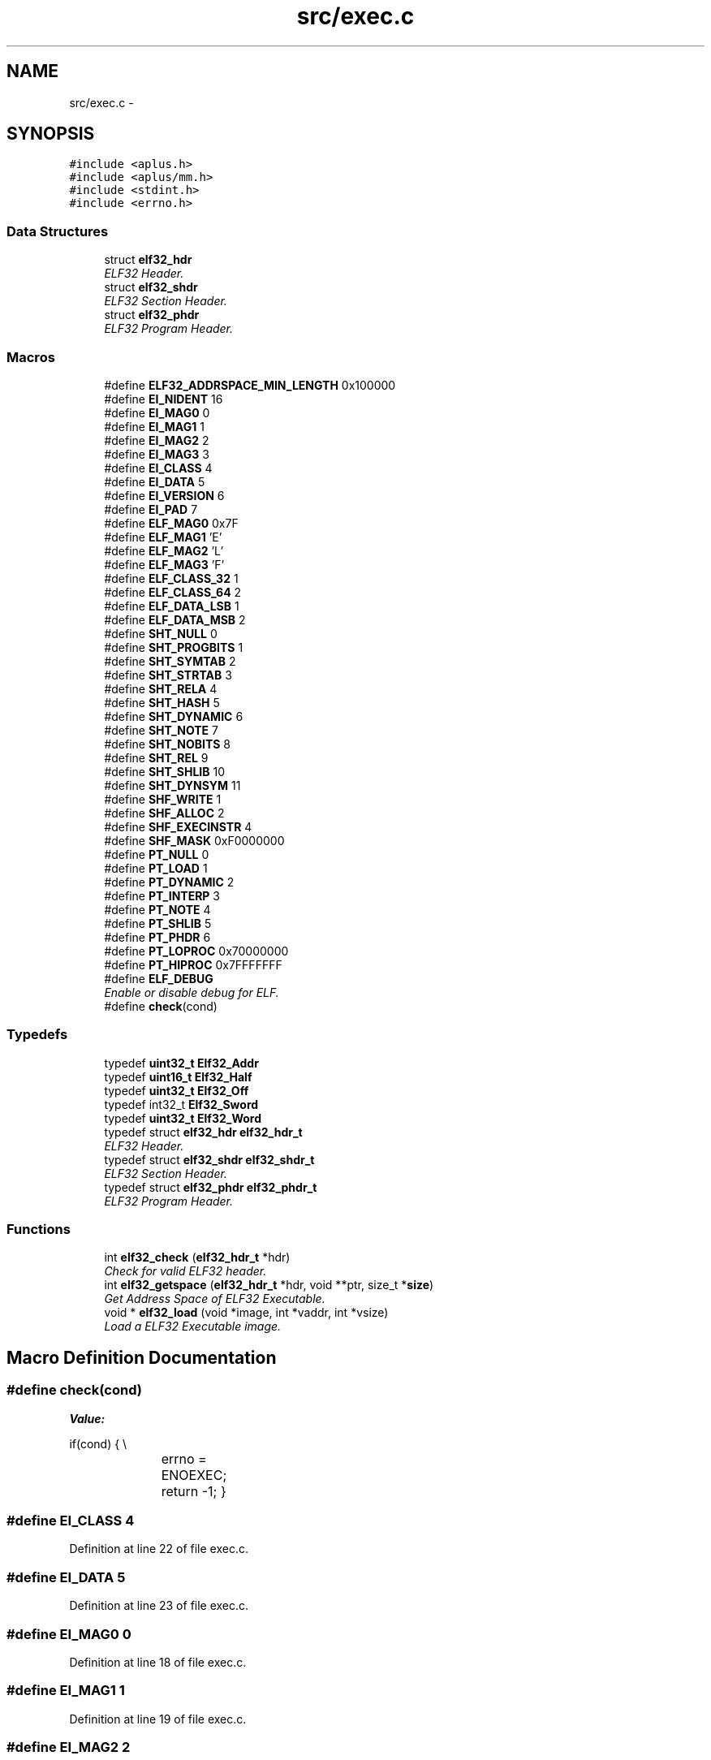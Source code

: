 .TH "src/exec.c" 3 "Fri Nov 14 2014" "Version 0.1" "aPlus" \" -*- nroff -*-
.ad l
.nh
.SH NAME
src/exec.c \- 
.SH SYNOPSIS
.br
.PP
\fC#include <aplus\&.h>\fP
.br
\fC#include <aplus/mm\&.h>\fP
.br
\fC#include <stdint\&.h>\fP
.br
\fC#include <errno\&.h>\fP
.br

.SS "Data Structures"

.in +1c
.ti -1c
.RI "struct \fBelf32_hdr\fP"
.br
.RI "\fIELF32 Header\&. \fP"
.ti -1c
.RI "struct \fBelf32_shdr\fP"
.br
.RI "\fIELF32 Section Header\&. \fP"
.ti -1c
.RI "struct \fBelf32_phdr\fP"
.br
.RI "\fIELF32 Program Header\&. \fP"
.in -1c
.SS "Macros"

.in +1c
.ti -1c
.RI "#define \fBELF32_ADDRSPACE_MIN_LENGTH\fP   0x100000"
.br
.ti -1c
.RI "#define \fBEI_NIDENT\fP   16"
.br
.ti -1c
.RI "#define \fBEI_MAG0\fP   0"
.br
.ti -1c
.RI "#define \fBEI_MAG1\fP   1"
.br
.ti -1c
.RI "#define \fBEI_MAG2\fP   2"
.br
.ti -1c
.RI "#define \fBEI_MAG3\fP   3"
.br
.ti -1c
.RI "#define \fBEI_CLASS\fP   4"
.br
.ti -1c
.RI "#define \fBEI_DATA\fP   5"
.br
.ti -1c
.RI "#define \fBEI_VERSION\fP   6"
.br
.ti -1c
.RI "#define \fBEI_PAD\fP   7"
.br
.ti -1c
.RI "#define \fBELF_MAG0\fP   0x7F"
.br
.ti -1c
.RI "#define \fBELF_MAG1\fP   'E'"
.br
.ti -1c
.RI "#define \fBELF_MAG2\fP   'L'"
.br
.ti -1c
.RI "#define \fBELF_MAG3\fP   'F'"
.br
.ti -1c
.RI "#define \fBELF_CLASS_32\fP   1"
.br
.ti -1c
.RI "#define \fBELF_CLASS_64\fP   2"
.br
.ti -1c
.RI "#define \fBELF_DATA_LSB\fP   1"
.br
.ti -1c
.RI "#define \fBELF_DATA_MSB\fP   2"
.br
.ti -1c
.RI "#define \fBSHT_NULL\fP   0"
.br
.ti -1c
.RI "#define \fBSHT_PROGBITS\fP   1"
.br
.ti -1c
.RI "#define \fBSHT_SYMTAB\fP   2"
.br
.ti -1c
.RI "#define \fBSHT_STRTAB\fP   3"
.br
.ti -1c
.RI "#define \fBSHT_RELA\fP   4"
.br
.ti -1c
.RI "#define \fBSHT_HASH\fP   5"
.br
.ti -1c
.RI "#define \fBSHT_DYNAMIC\fP   6"
.br
.ti -1c
.RI "#define \fBSHT_NOTE\fP   7"
.br
.ti -1c
.RI "#define \fBSHT_NOBITS\fP   8"
.br
.ti -1c
.RI "#define \fBSHT_REL\fP   9"
.br
.ti -1c
.RI "#define \fBSHT_SHLIB\fP   10"
.br
.ti -1c
.RI "#define \fBSHT_DYNSYM\fP   11"
.br
.ti -1c
.RI "#define \fBSHF_WRITE\fP   1"
.br
.ti -1c
.RI "#define \fBSHF_ALLOC\fP   2"
.br
.ti -1c
.RI "#define \fBSHF_EXECINSTR\fP   4"
.br
.ti -1c
.RI "#define \fBSHF_MASK\fP   0xF0000000"
.br
.ti -1c
.RI "#define \fBPT_NULL\fP   0"
.br
.ti -1c
.RI "#define \fBPT_LOAD\fP   1"
.br
.ti -1c
.RI "#define \fBPT_DYNAMIC\fP   2"
.br
.ti -1c
.RI "#define \fBPT_INTERP\fP   3"
.br
.ti -1c
.RI "#define \fBPT_NOTE\fP   4"
.br
.ti -1c
.RI "#define \fBPT_SHLIB\fP   5"
.br
.ti -1c
.RI "#define \fBPT_PHDR\fP   6"
.br
.ti -1c
.RI "#define \fBPT_LOPROC\fP   0x70000000"
.br
.ti -1c
.RI "#define \fBPT_HIPROC\fP   0x7FFFFFFF"
.br
.ti -1c
.RI "#define \fBELF_DEBUG\fP"
.br
.RI "\fIEnable or disable debug for ELF\&. \fP"
.ti -1c
.RI "#define \fBcheck\fP(cond)"
.br
.in -1c
.SS "Typedefs"

.in +1c
.ti -1c
.RI "typedef \fBuint32_t\fP \fBElf32_Addr\fP"
.br
.ti -1c
.RI "typedef \fBuint16_t\fP \fBElf32_Half\fP"
.br
.ti -1c
.RI "typedef \fBuint32_t\fP \fBElf32_Off\fP"
.br
.ti -1c
.RI "typedef int32_t \fBElf32_Sword\fP"
.br
.ti -1c
.RI "typedef \fBuint32_t\fP \fBElf32_Word\fP"
.br
.ti -1c
.RI "typedef struct \fBelf32_hdr\fP \fBelf32_hdr_t\fP"
.br
.RI "\fIELF32 Header\&. \fP"
.ti -1c
.RI "typedef struct \fBelf32_shdr\fP \fBelf32_shdr_t\fP"
.br
.RI "\fIELF32 Section Header\&. \fP"
.ti -1c
.RI "typedef struct \fBelf32_phdr\fP \fBelf32_phdr_t\fP"
.br
.RI "\fIELF32 Program Header\&. \fP"
.in -1c
.SS "Functions"

.in +1c
.ti -1c
.RI "int \fBelf32_check\fP (\fBelf32_hdr_t\fP *hdr)"
.br
.RI "\fICheck for valid ELF32 header\&. \fP"
.ti -1c
.RI "int \fBelf32_getspace\fP (\fBelf32_hdr_t\fP *hdr, void **ptr, size_t *\fBsize\fP)"
.br
.RI "\fIGet Address Space of ELF32 Executable\&. \fP"
.ti -1c
.RI "void * \fBelf32_load\fP (void *image, int *vaddr, int *vsize)"
.br
.RI "\fILoad a ELF32 Executable image\&. \fP"
.in -1c
.SH "Macro Definition Documentation"
.PP 
.SS "#define check(cond)"
\fBValue:\fP
.PP
.nf
if(cond) {                 \\
			errno = ENOEXEC;     \
            return -1;              \
        }
.fi
.SS "#define EI_CLASS   4"

.PP
Definition at line 22 of file exec\&.c\&.
.SS "#define EI_DATA   5"

.PP
Definition at line 23 of file exec\&.c\&.
.SS "#define EI_MAG0   0"

.PP
Definition at line 18 of file exec\&.c\&.
.SS "#define EI_MAG1   1"

.PP
Definition at line 19 of file exec\&.c\&.
.SS "#define EI_MAG2   2"

.PP
Definition at line 20 of file exec\&.c\&.
.SS "#define EI_MAG3   3"

.PP
Definition at line 21 of file exec\&.c\&.
.SS "#define EI_NIDENT   16"

.PP
Definition at line 17 of file exec\&.c\&.
.SS "#define EI_PAD   7"

.PP
Definition at line 25 of file exec\&.c\&.
.SS "#define EI_VERSION   6"

.PP
Definition at line 24 of file exec\&.c\&.
.SS "#define ELF32_ADDRSPACE_MIN_LENGTH   0x100000"

.PP
Definition at line 7 of file exec\&.c\&.
.SS "#define ELF_CLASS_32   1"

.PP
Definition at line 32 of file exec\&.c\&.
.SS "#define ELF_CLASS_64   2"

.PP
Definition at line 33 of file exec\&.c\&.
.SS "#define ELF_DATA_LSB   1"

.PP
Definition at line 35 of file exec\&.c\&.
.SS "#define ELF_DATA_MSB   2"

.PP
Definition at line 36 of file exec\&.c\&.
.SS "#define ELF_DEBUG"

.PP
Enable or disable debug for ELF\&. 
.PP
Definition at line 72 of file exec\&.c\&.
.SS "#define ELF_MAG0   0x7F"

.PP
Definition at line 27 of file exec\&.c\&.
.SS "#define ELF_MAG1   'E'"

.PP
Definition at line 28 of file exec\&.c\&.
.SS "#define ELF_MAG2   'L'"

.PP
Definition at line 29 of file exec\&.c\&.
.SS "#define ELF_MAG3   'F'"

.PP
Definition at line 30 of file exec\&.c\&.
.SS "#define PT_DYNAMIC   2"

.PP
Definition at line 61 of file exec\&.c\&.
.SS "#define PT_HIPROC   0x7FFFFFFF"

.PP
Definition at line 67 of file exec\&.c\&.
.SS "#define PT_INTERP   3"

.PP
Definition at line 62 of file exec\&.c\&.
.SS "#define PT_LOAD   1"

.PP
Definition at line 60 of file exec\&.c\&.
.SS "#define PT_LOPROC   0x70000000"

.PP
Definition at line 66 of file exec\&.c\&.
.SS "#define PT_NOTE   4"

.PP
Definition at line 63 of file exec\&.c\&.
.SS "#define PT_NULL   0"

.PP
Definition at line 59 of file exec\&.c\&.
.SS "#define PT_PHDR   6"

.PP
Definition at line 65 of file exec\&.c\&.
.SS "#define PT_SHLIB   5"

.PP
Definition at line 64 of file exec\&.c\&.
.SS "#define SHF_ALLOC   2"

.PP
Definition at line 53 of file exec\&.c\&.
.SS "#define SHF_EXECINSTR   4"

.PP
Definition at line 54 of file exec\&.c\&.
.SS "#define SHF_MASK   0xF0000000"

.PP
Definition at line 55 of file exec\&.c\&.
.SS "#define SHF_WRITE   1"

.PP
Definition at line 52 of file exec\&.c\&.
.SS "#define SHT_DYNAMIC   6"

.PP
Definition at line 45 of file exec\&.c\&.
.SS "#define SHT_DYNSYM   11"

.PP
Definition at line 50 of file exec\&.c\&.
.SS "#define SHT_HASH   5"

.PP
Definition at line 44 of file exec\&.c\&.
.SS "#define SHT_NOBITS   8"

.PP
Definition at line 47 of file exec\&.c\&.
.SS "#define SHT_NOTE   7"

.PP
Definition at line 46 of file exec\&.c\&.
.SS "#define SHT_NULL   0"

.PP
Definition at line 39 of file exec\&.c\&.
.SS "#define SHT_PROGBITS   1"

.PP
Definition at line 40 of file exec\&.c\&.
.SS "#define SHT_REL   9"

.PP
Definition at line 48 of file exec\&.c\&.
.SS "#define SHT_RELA   4"

.PP
Definition at line 43 of file exec\&.c\&.
.SS "#define SHT_SHLIB   10"

.PP
Definition at line 49 of file exec\&.c\&.
.SS "#define SHT_STRTAB   3"

.PP
Definition at line 42 of file exec\&.c\&.
.SS "#define SHT_SYMTAB   2"

.PP
Definition at line 41 of file exec\&.c\&.
.SH "Typedef Documentation"
.PP 
.SS "typedef \fBuint32_t\fP \fBElf32_Addr\fP"

.PP
Definition at line 10 of file exec\&.c\&.
.SS "typedef \fBuint16_t\fP \fBElf32_Half\fP"

.PP
Definition at line 11 of file exec\&.c\&.
.SS "typedef struct \fBelf32_hdr\fP  \fBelf32_hdr_t\fP"

.PP
ELF32 Header\&. 
.SS "typedef \fBuint32_t\fP \fBElf32_Off\fP"

.PP
Definition at line 12 of file exec\&.c\&.
.SS "typedef struct \fBelf32_phdr\fP  \fBelf32_phdr_t\fP"

.PP
ELF32 Program Header\&. 
.SS "typedef struct \fBelf32_shdr\fP  \fBelf32_shdr_t\fP"

.PP
ELF32 Section Header\&. 
.SS "typedef int32_t \fBElf32_Sword\fP"

.PP
Definition at line 13 of file exec\&.c\&.
.SS "typedef \fBuint32_t\fP \fBElf32_Word\fP"

.PP
Definition at line 14 of file exec\&.c\&.
.SH "Function Documentation"
.PP 
.SS "int elf32_check (\fBelf32_hdr_t\fP *hdr)"

.PP
Check for valid ELF32 header\&. 
.PP
\fBParameters:\fP
.RS 4
\fIhdr\fP ELF32 Header\&. 
.RE
.PP
\fBReturns:\fP
.RS 4
0 for valid header or -1 in case of errors\&. 
.RE
.PP

.PP
Definition at line 132 of file exec\&.c\&.
.PP
References check, elf32_hdr::e_ident, EI_CLASS, EI_DATA, EI_MAG0, EI_MAG1, EI_MAG2, EI_MAG3, ELF_CLASS_32, ELF_DATA_LSB, ELF_MAG0, ELF_MAG1, ELF_MAG2, ELF_MAG3, and errno\&.
.PP
.nf
132                                   {
133 
134     if(!hdr) {
135         errno = EINVAL; 
136         return -1;
137     }
138 
139     #define check(cond)             \
140         if(cond) {                  \
141             errno = ENOEXEC;        \
142             return -1;              \
143         }
144 
145     check(
146         (hdr->e_ident[EI_MAG0] != ELF_MAG0) ||
147         (hdr->e_ident[EI_MAG1] != ELF_MAG1) ||
148         (hdr->e_ident[EI_MAG2] != ELF_MAG2) ||
149         (hdr->e_ident[EI_MAG3] != ELF_MAG3)
150     )
151 
152     check(hdr->e_ident[EI_CLASS] != ELF_CLASS_32)
153     check(hdr->e_ident[EI_DATA] != ELF_DATA_LSB)
154 
155     return 0;
156 }
.fi
.SS "int elf32_getspace (\fBelf32_hdr_t\fP *hdr, void **ptr, size_t *size)"

.PP
Get Address Space of ELF32 Executable\&. 
.PP
\fBParameters:\fP
.RS 4
\fIhdr\fP ELF32 Header\&. 
.br
\fIptr\fP Pointer to start of memory address\&. 
.br
\fIsize\fP Size of memory address\&. 
.RE
.PP
\fBReturns:\fP
.RS 4
if success 0, otherwise -1\&. 
.RE
.PP

.PP
Definition at line 166 of file exec\&.c\&.
.PP
References elf32_hdr::e_phoff, ELF32_ADDRSPACE_MIN_LENGTH, elf32_check(), kprintf(), elf32_phdr::p_memsz, elf32_phdr::p_vaddr, and uint32_t\&.
.PP
.nf
166                                                                {
167     if(elf32_check(hdr) < 0)
168         return -1;
169 
170     elf32_phdr_t* phdr = (elf32_phdr_t*) ((uint32_t) hdr->e_phoff + (uint32_t) hdr);
171     int pn = hdr->e_phnum;
172     int ps = hdr->e_phentsize;
173 
174     int p = 0;
175     int s = 0;
176 
177     for(int i = 0; i < pn; i++) {
178         if(!p || p > phdr->p_vaddr)
179             p = phdr->p_vaddr;
180 
181         s += phdr->p_memsz;
182         phdr = (elf32_phdr_t*) ((uint32_t) phdr + ps);
183     }
184 
185     if(s < ELF32_ADDRSPACE_MIN_LENGTH)
186         s = ELF32_ADDRSPACE_MIN_LENGTH;
187 
188 #ifdef ELF_DEBUG
189     kprintf("elf: address space at 0x%x (%d Bytes)\n", p, s);
190 #endif
191 
192 
193     if(ptr)
194         *ptr = p;
195 
196     if(size)
197         *size = s;
198 
199     return 0;
200 }
.fi
.SS "void* elf32_load (void *image, int *vaddr, int *vsize)"

.PP
Load a ELF32 Executable image\&. 
.PP
\fBParameters:\fP
.RS 4
\fIimage\fP pointer to buffer address of a executable loaded in memory\&. 
.br
\fIvaddr\fP Address of memory space needed\&. 
.br
\fIvsize\fP Size of memory space\&. 
.RE
.PP
\fBReturns:\fP
.RS 4
Entry Point address\&. 
.RE
.PP

.PP
Definition at line 210 of file exec\&.c\&.
.PP
References elf32_hdr::e_shoff, elf32_check(), elf32_getspace(), errno, kprintf(), MM_UBASE, MM_USIZE, panic(), elf32_shdr::sh_addr, elf32_shdr::sh_offset, elf32_shdr::sh_size, uint32_t, vmm_alloc(), VMM_FLAGS_DEFAULT, and VMM_FLAGS_USER\&.
.PP
.nf
210                                                       {
211     if(image == NULL) {
212         errno = EINVAL;
213         return NULL;
214     }
215 
216     if(elf32_check(image) < 0)
217         return NULL;
218 
219     elf32_hdr_t* hdr = (elf32_hdr_t*) image;
220 
221     int iptr, isiz;
222     if(elf32_getspace(hdr, &iptr, &isiz) != 0)
223         panic("elf: cannot found a valid address space"); 
224     vmm_alloc(iptr, isiz, VMM_FLAGS_DEFAULT | VMM_FLAGS_USER);
225 
226 
227     if(vaddr)
228         *vaddr = iptr;
229     if(vsize)
230         *vsize = isiz;
231 
232 
233     elf32_shdr_t* sec = (elf32_shdr_t*) ((uint32_t) hdr->e_shoff + (uint32_t) hdr);
234     
235     int sn = hdr->e_shnum;
236     int ss = hdr->e_shentsize;
237 
238     for(int i = 0; i < sn; i++) {
239         
240         if(sec->sh_addr && sec->sh_offset) {
241 
242 #ifdef ELF_DEBUG
243             kprintf("elf: copy section to 0x%8x (%d Bytes)\n", sec->sh_addr, sec->sh_size);
244 #endif
245 
246 
247             if((sec->sh_addr + sec->sh_size) < MM_UBASE || (sec->sh_addr + sec->sh_size) > (MM_UBASE + MM_USIZE))
248                 panic("elf: section overflow");
249             
250             
251             memcpy((void*) sec->sh_addr, (void*) ((uint32_t) hdr + sec->sh_offset), sec->sh_size);
252         }
253 
254         sec = (elf32_shdr_t*) ((uint32_t) sec + ss);
255     }
256 
257 #ifdef ELF_DEBUG
258     kprintf("elf: entrypoint at 0x%8x\n", hdr->e_entry);
259 #endif
260 
261     return (void*) hdr->e_entry;
262 }
.fi
.SH "Author"
.PP 
Generated automatically by Doxygen for aPlus from the source code\&.

